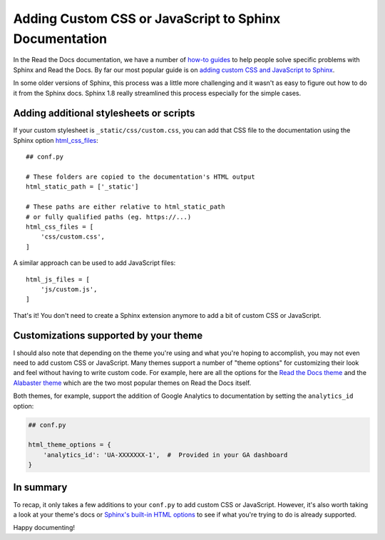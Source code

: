 .. post:: July 10, 2019
   :tags: sphinx
   :author: David
   :location: SAN

.. meta::
   :description lang=en:
       Customize your documentation by adding CSS stylesheets or JavaScript files
       to change your docs' look and feel

Adding Custom CSS or JavaScript to Sphinx Documentation
=======================================================

In the Read the Docs documentation, we have a number of
`how-to guides`_
to help people solve specific problems with Sphinx and Read the Docs.
By far our most popular guide is on
`adding custom CSS and JavaScript to Sphinx`_.

In some older versions of Sphinx, this process was a little more challenging
and it wasn't as easy to figure out how to do it from the Sphinx docs.
Sphinx 1.8 really streamlined this process especially for the simple cases.

.. _how-to guides: https://docs.readthedocs.io/page/guides/index.html
.. _adding custom CSS and JavaScript to Sphinx: https://docs.readthedocs.io/page/guides/adding-custom-css.html


Adding additional stylesheets or scripts
----------------------------------------

If your custom stylesheet is ``_static/css/custom.css``,
you can add that CSS file to the documentation using the
Sphinx option `html_css_files`_::

    ## conf.py

    # These folders are copied to the documentation's HTML output
    html_static_path = ['_static']

    # These paths are either relative to html_static_path
    # or fully qualified paths (eg. https://...)
    html_css_files = [
        'css/custom.css',
    ]


A similar approach can be used to add JavaScript files::

    html_js_files = [
        'js/custom.js',
    ]


That's it!
You don't need to create a Sphinx extension anymore to add a bit of custom CSS or JavaScript.

.. _html_css_files: https://www.sphinx-doc.org/page/usage/configuration.html#confval-html_css_files


Customizations supported by your theme
--------------------------------------

I should also note that depending on the theme you're using and what you're hoping to accomplish,
you may not even need to add custom CSS or JavaScript.
Many themes support a number of "theme options"
for customizing their look and feel without having to write custom code.
For example, here are all the options for the `Read the Docs theme`_ and the `Alabaster theme`_
which are the two most popular themes on Read the Docs itself.

.. _Read the Docs theme: https://sphinx-rtd-theme.readthedocs.io/page/configuring.html
.. _Alabaster theme: https://alabaster.readthedocs.io/page/customization.html

Both themes, for example, support the addition of Google Analytics to documentation by setting the ``analytics_id`` option:

.. code-block:: python

    ## conf.py

    html_theme_options = {
        'analytics_id': 'UA-XXXXXXX-1',  #  Provided in your GA dashboard
    }


In summary
----------

To recap, it only takes a few additions to your ``conf.py`` to add custom CSS or JavaScript.
However, it's also worth taking a look at your theme's docs or `Sphinx's built-in HTML options`_
to see if what you're trying to do is already supported.

Happy documenting!


.. _Sphinx's built-in HTML options: https://www.sphinx-doc.org/page/usage/configuration.html#options-for-html-output
